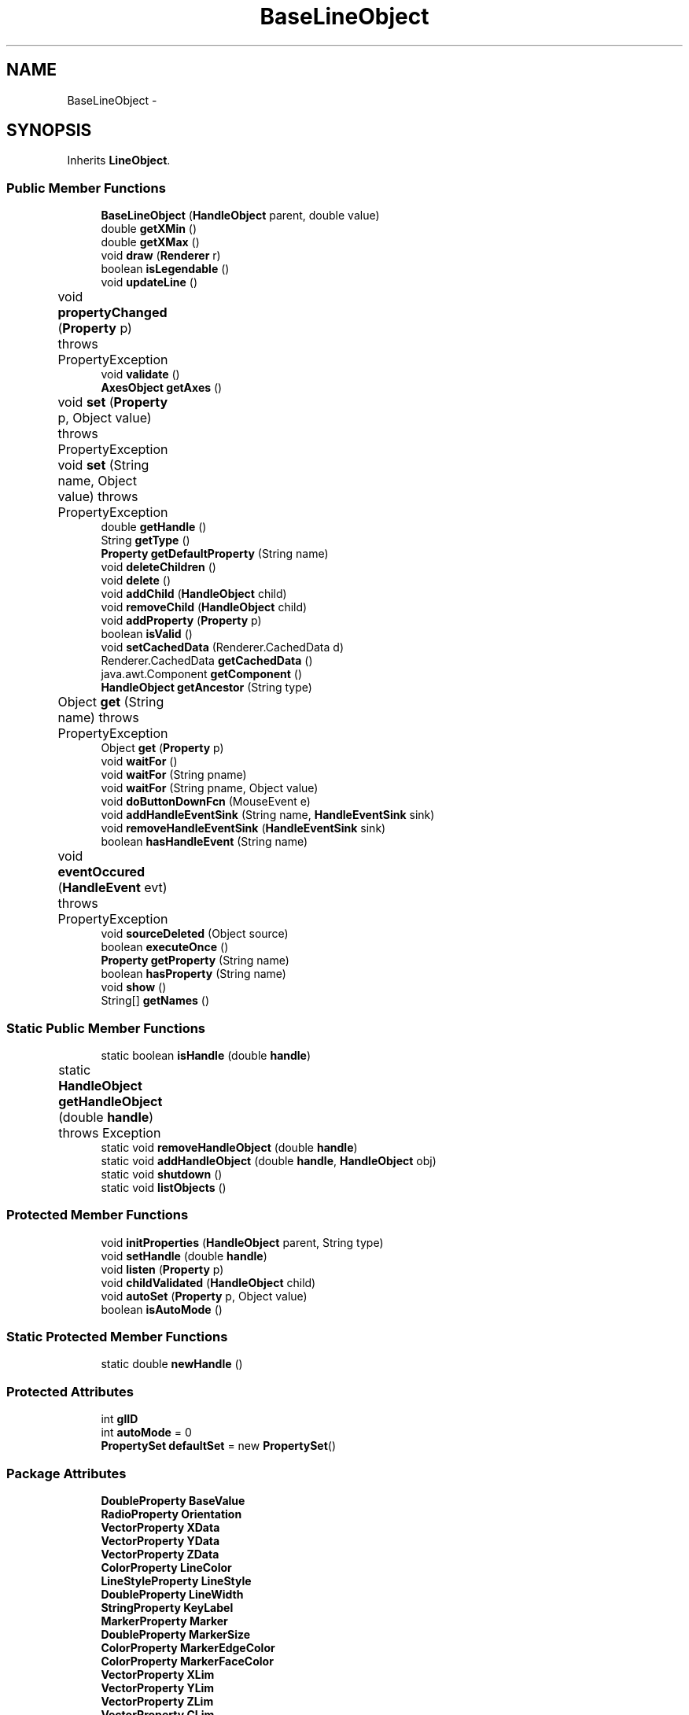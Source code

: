 .TH "BaseLineObject" 3 "Tue Nov 27 2012" "Version 3.2" "Octave" \" -*- nroff -*-
.ad l
.nh
.SH NAME
BaseLineObject \- 
.SH SYNOPSIS
.br
.PP
.PP
Inherits \fBLineObject\fP\&.
.SS "Public Member Functions"

.in +1c
.ti -1c
.RI "\fBBaseLineObject\fP (\fBHandleObject\fP parent, double value)"
.br
.ti -1c
.RI "double \fBgetXMin\fP ()"
.br
.ti -1c
.RI "double \fBgetXMax\fP ()"
.br
.ti -1c
.RI "void \fBdraw\fP (\fBRenderer\fP r)"
.br
.ti -1c
.RI "boolean \fBisLegendable\fP ()"
.br
.ti -1c
.RI "void \fBupdateLine\fP ()"
.br
.ti -1c
.RI "void \fBpropertyChanged\fP (\fBProperty\fP p)  throws PropertyException 	"
.br
.ti -1c
.RI "void \fBvalidate\fP ()"
.br
.ti -1c
.RI "\fBAxesObject\fP \fBgetAxes\fP ()"
.br
.ti -1c
.RI "void \fBset\fP (\fBProperty\fP p, Object value)  throws PropertyException 	"
.br
.ti -1c
.RI "void \fBset\fP (String name, Object value)  throws PropertyException 	"
.br
.ti -1c
.RI "double \fBgetHandle\fP ()"
.br
.ti -1c
.RI "String \fBgetType\fP ()"
.br
.ti -1c
.RI "\fBProperty\fP \fBgetDefaultProperty\fP (String name)"
.br
.ti -1c
.RI "void \fBdeleteChildren\fP ()"
.br
.ti -1c
.RI "void \fBdelete\fP ()"
.br
.ti -1c
.RI "void \fBaddChild\fP (\fBHandleObject\fP child)"
.br
.ti -1c
.RI "void \fBremoveChild\fP (\fBHandleObject\fP child)"
.br
.ti -1c
.RI "void \fBaddProperty\fP (\fBProperty\fP p)"
.br
.ti -1c
.RI "boolean \fBisValid\fP ()"
.br
.ti -1c
.RI "void \fBsetCachedData\fP (Renderer\&.CachedData d)"
.br
.ti -1c
.RI "Renderer\&.CachedData \fBgetCachedData\fP ()"
.br
.ti -1c
.RI "java\&.awt\&.Component \fBgetComponent\fP ()"
.br
.ti -1c
.RI "\fBHandleObject\fP \fBgetAncestor\fP (String type)"
.br
.ti -1c
.RI "Object \fBget\fP (String name)  throws PropertyException 	"
.br
.ti -1c
.RI "Object \fBget\fP (\fBProperty\fP p)"
.br
.ti -1c
.RI "void \fBwaitFor\fP ()"
.br
.ti -1c
.RI "void \fBwaitFor\fP (String pname)"
.br
.ti -1c
.RI "void \fBwaitFor\fP (String pname, Object value)"
.br
.ti -1c
.RI "void \fBdoButtonDownFcn\fP (MouseEvent e)"
.br
.ti -1c
.RI "void \fBaddHandleEventSink\fP (String name, \fBHandleEventSink\fP sink)"
.br
.ti -1c
.RI "void \fBremoveHandleEventSink\fP (\fBHandleEventSink\fP sink)"
.br
.ti -1c
.RI "boolean \fBhasHandleEvent\fP (String name)"
.br
.ti -1c
.RI "void \fBeventOccured\fP (\fBHandleEvent\fP evt)  throws PropertyException 	"
.br
.ti -1c
.RI "void \fBsourceDeleted\fP (Object source)"
.br
.ti -1c
.RI "boolean \fBexecuteOnce\fP ()"
.br
.ti -1c
.RI "\fBProperty\fP \fBgetProperty\fP (String name)"
.br
.ti -1c
.RI "boolean \fBhasProperty\fP (String name)"
.br
.ti -1c
.RI "void \fBshow\fP ()"
.br
.ti -1c
.RI "String[] \fBgetNames\fP ()"
.br
.in -1c
.SS "Static Public Member Functions"

.in +1c
.ti -1c
.RI "static boolean \fBisHandle\fP (double \fBhandle\fP)"
.br
.ti -1c
.RI "static \fBHandleObject\fP \fBgetHandleObject\fP (double \fBhandle\fP)  throws Exception 	"
.br
.ti -1c
.RI "static void \fBremoveHandleObject\fP (double \fBhandle\fP)"
.br
.ti -1c
.RI "static void \fBaddHandleObject\fP (double \fBhandle\fP, \fBHandleObject\fP obj)"
.br
.ti -1c
.RI "static void \fBshutdown\fP ()"
.br
.ti -1c
.RI "static void \fBlistObjects\fP ()"
.br
.in -1c
.SS "Protected Member Functions"

.in +1c
.ti -1c
.RI "void \fBinitProperties\fP (\fBHandleObject\fP parent, String type)"
.br
.ti -1c
.RI "void \fBsetHandle\fP (double \fBhandle\fP)"
.br
.ti -1c
.RI "void \fBlisten\fP (\fBProperty\fP p)"
.br
.ti -1c
.RI "void \fBchildValidated\fP (\fBHandleObject\fP child)"
.br
.ti -1c
.RI "void \fBautoSet\fP (\fBProperty\fP p, Object value)"
.br
.ti -1c
.RI "boolean \fBisAutoMode\fP ()"
.br
.in -1c
.SS "Static Protected Member Functions"

.in +1c
.ti -1c
.RI "static double \fBnewHandle\fP ()"
.br
.in -1c
.SS "Protected Attributes"

.in +1c
.ti -1c
.RI "int \fBglID\fP"
.br
.ti -1c
.RI "int \fBautoMode\fP = 0"
.br
.ti -1c
.RI "\fBPropertySet\fP \fBdefaultSet\fP = new \fBPropertySet\fP()"
.br
.in -1c
.SS "Package Attributes"

.in +1c
.ti -1c
.RI "\fBDoubleProperty\fP \fBBaseValue\fP"
.br
.ti -1c
.RI "\fBRadioProperty\fP \fBOrientation\fP"
.br
.ti -1c
.RI "\fBVectorProperty\fP \fBXData\fP"
.br
.ti -1c
.RI "\fBVectorProperty\fP \fBYData\fP"
.br
.ti -1c
.RI "\fBVectorProperty\fP \fBZData\fP"
.br
.ti -1c
.RI "\fBColorProperty\fP \fBLineColor\fP"
.br
.ti -1c
.RI "\fBLineStyleProperty\fP \fBLineStyle\fP"
.br
.ti -1c
.RI "\fBDoubleProperty\fP \fBLineWidth\fP"
.br
.ti -1c
.RI "\fBStringProperty\fP \fBKeyLabel\fP"
.br
.ti -1c
.RI "\fBMarkerProperty\fP \fBMarker\fP"
.br
.ti -1c
.RI "\fBDoubleProperty\fP \fBMarkerSize\fP"
.br
.ti -1c
.RI "\fBColorProperty\fP \fBMarkerEdgeColor\fP"
.br
.ti -1c
.RI "\fBColorProperty\fP \fBMarkerFaceColor\fP"
.br
.ti -1c
.RI "\fBVectorProperty\fP \fBXLim\fP"
.br
.ti -1c
.RI "\fBVectorProperty\fP \fBYLim\fP"
.br
.ti -1c
.RI "\fBVectorProperty\fP \fBZLim\fP"
.br
.ti -1c
.RI "\fBVectorProperty\fP \fBCLim\fP"
.br
.ti -1c
.RI "\fBVectorProperty\fP \fBALim\fP"
.br
.ti -1c
.RI "\fBBooleanProperty\fP \fBXLimInclude\fP"
.br
.ti -1c
.RI "\fBBooleanProperty\fP \fBYLimInclude\fP"
.br
.ti -1c
.RI "\fBBooleanProperty\fP \fBZLimInclude\fP"
.br
.ti -1c
.RI "\fBBooleanProperty\fP \fBCLimInclude\fP"
.br
.ti -1c
.RI "\fBBooleanProperty\fP \fBALimInclude\fP"
.br
.ti -1c
.RI "\fBBooleanProperty\fP \fBLegendInclude\fP"
.br
.ti -1c
.RI "\fBBooleanProperty\fP \fBBeingDeleted\fP"
.br
.ti -1c
.RI "\fBCallbackProperty\fP \fBButtonDownFcn\fP"
.br
.ti -1c
.RI "\fBHandleObjectListProperty\fP \fBChildren\fP"
.br
.ti -1c
.RI "\fBBooleanProperty\fP \fBClipping\fP"
.br
.ti -1c
.RI "\fBCallbackProperty\fP \fBCreateFcn\fP"
.br
.ti -1c
.RI "\fBCallbackProperty\fP \fBDeleteFcn\fP"
.br
.ti -1c
.RI "\fBRadioProperty\fP \fBHandleVisibility\fP"
.br
.ti -1c
.RI "\fBHandleObjectListProperty\fP \fBParent\fP"
.br
.ti -1c
.RI "\fBStringProperty\fP \fBTag\fP"
.br
.ti -1c
.RI "\fBStringProperty\fP \fBType\fP"
.br
.ti -1c
.RI "\fBObjectProperty\fP \fBUserData\fP"
.br
.ti -1c
.RI "\fBBooleanProperty\fP \fBVisible\fP"
.br
.in -1c
.SH "Constructor & Destructor Documentation"
.PP 
.SS "\fBBaseLineObject\fP (\fBHandleObject\fPparent, doublevalue)\fC [inline]\fP"
.PP
References BaseLineObject\&.BaseValue, GraphicObject\&.getAxes(), HandleObject\&.listen(), BaseLineObject\&.Orientation, Property\&.reset(), Property\&.setVisible(), GraphicObject\&.XLim, GraphicObject\&.XLimInclude, LineObject\&.YData, and GraphicObject\&.YLim\&.
.PP
.nf
        {
                super(parent);

                BaseValue = new DoubleProperty(this, 'BaseValue', value);
                Orientation = new RadioProperty(this, 'Orientation', new String[] {'X', 'Y'}, 'X');
                XLimInclude\&.reset(new Boolean(false));
                YData\&.reset(new double[] {value, value});

                Orientation\&.setVisible(false);

                listen(BaseValue);
                listen(Orientation);
                listen(getAxes()\&.XLim);
                listen(getAxes()\&.YLim);
        }
.fi
.SH "Member Function Documentation"
.PP 
.SS "void \fBaddChild\fP (\fBHandleObject\fPchild)\fC [inline, inherited]\fP"
.PP
References HandleObjectListProperty\&.addElement(), and HandleObject\&.Children\&.
.PP
Referenced by HandleObject\&.initProperties()\&.
.PP
.nf
        {
                synchronized (Children)
                {
                        Children\&.addElement(child);
                }
        }
.fi
.SS "void \fBaddHandleEventSink\fP (Stringname, \fBHandleEventSink\fPsink)\fC [inline, inherited]\fP"
.PP
Implements \fBHandleEventSource\fP\&.
.PP
References HandleEventSourceHelper\&.addHandleEventSink(), and HandleObject\&.eventSource\&.
.PP
Referenced by HandleObject\&.waitFor()\&.
.PP
.nf
        {
                eventSource\&.addHandleEventSink(name, sink);
        }
.fi
.SS "static void \fBaddHandleObject\fP (doublehandle, \fBHandleObject\fPobj)\fC [inline, static, inherited]\fP"
.PP
References HandleObject\&.handleMap\&.
.PP
Referenced by HandleObject\&.HandleObject(), and HandleObject\&.setHandle()\&.
.PP
.nf
        {
                handleMap\&.put(new Double(handle), new WeakReference(obj));
        }
.fi
.SS "void \fBaddProperty\fP (\fBProperty\fPp)\fC [inline, inherited]\fP"
.PP
Reimplemented from \fBPropertySet\fP\&.
.PP
References HandleObject\&.isValid(), and Property\&.unLock()\&.
.PP
.nf
        {
                super\&.addProperty(p);
                if (isValid())
                        p\&.unLock();
        }
.fi
.SS "void \fBautoSet\fP (\fBProperty\fPp, Objectvalue)\fC [inline, protected, inherited]\fP"
.PP
References HandleObject\&.autoMode, and Property\&.set()\&.
.PP
Referenced by AxesObject\&.autoAspectRatio(), AxesObject\&.autoAxis(), AxesObject\&.autoScaleC(), AxesObject\&.computeAutoTickLabels(), FigureObject\&.propertyChanged(), AxesObject\&.propertyChanged(), AxesObject\&.setInternalPosition(), PatchObject\&.updateCData(), PatchObject\&.updateFVCData(), PatchObject\&.updateFVData(), AxesObject\&.updateOuterPosition(), FigureObject\&.updatePosition(), AxesObject\&.updatePosition(), AxesObject\&.updateXFormMatrices(), and PatchObject\&.updateXYZData()\&.
.PP
.nf
        {
                autoMode++;
                p\&.set(value, true);
                autoMode--;
        }
.fi
.SS "void \fBchildValidated\fP (\fBHandleObject\fPchild)\fC [inline, protected, inherited]\fP"
.PP
Reimplemented in \fBAxesObject\fP, and \fBGroupObject\fP\&.
.PP
Referenced by HandleObject\&.validate()\&.
.PP
.nf
        {
        }
.fi
.SS "void \fBdelete\fP ()\fC [inline, inherited]\fP"
.PP
Reimplemented from \fBPropertySet\fP\&.
.PP
Reimplemented in \fBFigureObject\fP, \fBUIPanelObject\fP, \fBUIControlObject\fP, \fBBarseriesObject\fP, and \fBColorbarObject\fP\&.
.PP
References HandleObject\&.BeingDeleted, HandleObject\&.cachedData, HandleEventSourceHelper\&.delete(), HandleObject\&.deleteChildren(), HandleObject\&.DeleteFcn, HandleObjectListProperty\&.elementAt(), HandleObject\&.eventSource, HandleObject\&.eventSourceSet, CallbackProperty\&.execute(), HandleEventSourceHelper\&.fireEvent(), HandleObject\&.getHandle(), HandleObject\&.Parent, HandleObject\&.removeChild(), HandleObject\&.removeHandleEventSink(), HandleObject\&.removeHandleObject(), and Property\&.reset()\&.
.PP
Referenced by HandleObject\&.deleteChildren(), AxesObject\&.deleteChildren(), ColorbarObject\&.doClear(), LegendObject\&.doClear(), and AxesObject\&.makeLegend()\&.
.PP
.nf
        {
                BeingDeleted\&.reset('on');
                try { eventSource\&.fireEvent('ObjectDeleted'); }
                catch (PropertyException ex) {}
                DeleteFcn\&.execute(new Object[] {
                        new Double(getHandle()),
                        null});
                removeHandleObject(getHandle());

                super\&.delete();

                Iterator it = eventSourceSet\&.iterator();
                while (it\&.hasNext())
                        ((HandleEventSource)it\&.next())\&.removeHandleEventSink(this);
                eventSource\&.delete();

                deleteChildren();
                if (cachedData != null)
                        cachedData\&.dispose();
                Parent\&.elementAt(0)\&.removeChild(this);
        }
.fi
.SS "void \fBdeleteChildren\fP ()\fC [inline, inherited]\fP"
.PP
Reimplemented in \fBAxesObject\fP\&.
.PP
References HandleObject\&.Children, HandleObject\&.delete(), HandleObjectListProperty\&.elementAt(), HandleObjectListProperty\&.size(), StringProperty\&.toString(), and HandleObject\&.Type\&.
.PP
Referenced by HandleObject\&.delete()\&.
.PP
.nf
        {
                synchronized (Children)
                {
                        while (Children\&.size() > 0)
                        {
                                int len = Children\&.size();
                                HandleObject obj = Children\&.elementAt(0);

                                obj\&.delete();
                                if (Children\&.size() == len)
                                {
                                        System\&.out\&.println('ERROR: wrong parentship in graphic object of class `' + Type\&.toString() + '' with child of class `' + 
                                                        obj\&.Type\&.toString() + ''');
                                        break;
                                }
                        }
                }
        }
.fi
.SS "void \fBdoButtonDownFcn\fP (MouseEvente)\fC [inline, inherited]\fP"
.PP
References HandleObject\&.ButtonDownFcn, CallbackProperty\&.execute(), HandleObject\&.getAncestor(), HandleObject\&.getHandle(), and CallbackProperty\&.unwind()\&.
.PP
Referenced by UIControlAdapter\&.mousePressed(), and AxesContainer\&.mousePressed()\&.
.PP
.nf
        {
                String selType = 'normal';

                switch (e\&.getButton())
                {
                        case MouseEvent\&.BUTTON2:
                                selType = 'extend';
                                break;
                        case MouseEvent\&.BUTTON3:
                                selType = 'alt';
                                break;
                }

                switch (e\&.getModifiers() & (MouseEvent\&.SHIFT_MASK|MouseEvent\&.CTRL_MASK))
                {
                        case MouseEvent\&.CTRL_MASK:
                                selType = 'alt';
                                break;
                        case MouseEvent\&.SHIFT_MASK:
                                selType = 'extend';
                                break;
                        case 0:
                                if (e\&.getClickCount() == 2)
                                        selType = 'open';
                                break;
                }

                ButtonDownFcn\&.unwind(((FigureObject)getAncestor('figure'))\&.SelectionType, selType);
                ButtonDownFcn\&.execute(new Object[] {
                        new Double(getHandle()),
                        null});
        }
.fi
.SS "void \fBdraw\fP (\fBRenderer\fPr)\fC [inline, virtual]\fP"
.PP
Reimplemented from \fBLineObject\fP\&.
.PP
.nf
        {
                super\&.draw(r);
        }
.fi
.SS "void \fBeventOccured\fP (\fBHandleEvent\fPevt)  throws \fBPropertyException\fP 	\fC [inline, inherited]\fP"
.PP
Implements \fBHandleEventSink\fP\&.
.PP
References HandleObject\&.propertyChanged()\&.
.PP
Referenced by HandleObject\&.waitFor()\&.
.PP
.nf
        {
                if (evt\&.getName()\&.equals('PropertyChanged'))
                        propertyChanged(evt\&.getProperty());
        }
.fi
.SS "boolean \fBexecuteOnce\fP ()\fC [inline, inherited]\fP"
.PP
Implements \fBHandleEventSink\fP\&.
.PP
Referenced by HandleObject\&.waitFor()\&.
.PP
.nf
        {
                return false;
        }
.fi
.SS "Object \fBget\fP (\fBProperty\fPp)\fC [inline, inherited]\fP"
.PP
Reimplemented in \fBFigureObject\fP, and \fBUIControlObject\fP\&.
.PP
.nf
        {
                return p\&.get();
        }
.fi
.SS "Object \fBget\fP (Stringname)  throws \fBPropertyException\fP 	\fC [inline, inherited]\fP"
.PP
Reimplemented from \fBPropertySet\fP\&.
.PP
References Property\&.get(), and HandleObject\&.getDefaultProperty()\&.
.PP
Referenced by AxesObject\&.autoScaleC(), and LegendObject\&.makeItemFromLine()\&.
.PP
.nf
        {
                if (name\&.toLowerCase()\&.startsWith('default'))
                {
                        Property p = getDefaultProperty(name);
                        if (p != null)
                                return p\&.get();
                        throw new PropertyException('invalid default property - ' + name\&.toLowerCase());
                }
                else
                        return super\&.get(name);
        }
.fi
.SS "\fBHandleObject\fP \fBgetAncestor\fP (Stringtype)\fC [inline, inherited]\fP"
.PP
References HandleObjectListProperty\&.elementAt(), HandleObject\&.Parent, HandleObjectListProperty\&.size(), StringProperty\&.toString(), and HandleObject\&.Type\&.
.PP
Referenced by AxesContainer\&.createCanvas(), HandleObject\&.doButtonDownFcn(), AxesContainer\&.getDefaultMouseOp(), AxesObject\&.getFigure(), and GraphicObject\&.set()\&.
.PP
.nf
        {
                HandleObject curr = this;

                while (true)
                {
                        if (curr\&.Type\&.toString()\&.equalsIgnoreCase(type))
                                return curr;
                        else if (curr\&.Parent\&.size() <= 0)
                                return null;
                        else
                                curr = curr\&.Parent\&.elementAt(0);
                }
        }
.fi
.SS "\fBAxesObject\fP \fBgetAxes\fP ()\fC [inline, inherited]\fP"
.PP
References HandleObjectListProperty\&.elementAt(), and HandleObject\&.Parent\&.
.PP
Referenced by BarseriesObject\&.BarseriesObject(), BaseLineObject\&.BaseLineObject(), J2DRenderer\&.draw(), GLRenderer\&.draw(), TextObject\&.drawAsImage(), SurfaceObject\&.getAlphaData(), PatchObject\&.getAlphaData(), SurfaceObject\&.getCData(), PatchObject\&.getCData(), TextObject\&.getExtent(), ImageObject\&.ImageObject(), BaseLineObject\&.propertyChanged(), TextObject\&.propertyChanged(), SurfaceObject\&.SurfaceObject(), TextObject\&.toPostScript(), TextObject\&.updateData(), BaseLineObject\&.updateLine(), and TextObject\&.updateMinMax()\&.
.PP
.nf
        {
                HandleObject obj = Parent\&.elementAt(0);
                if (obj instanceof AxesObject)
                        return (AxesObject)obj;
                else
                        return ((GraphicObject)obj)\&.getAxes();
        }
.fi
.SS "Renderer\&.CachedData \fBgetCachedData\fP ()\fC [inline, inherited]\fP"
.PP
References HandleObject\&.cachedData\&.
.PP
Referenced by GLRenderer\&.draw()\&.
.PP
.nf
        {
                return cachedData;
        }
.fi
.SS "java\&.awt\&.Component \fBgetComponent\fP ()\fC [inline, inherited]\fP"
.PP
Reimplemented in \fBFigureObject\fP, \fBUIPanelObject\fP, and \fBUIControlObject\fP\&.
.PP
Referenced by UIControlObject\&.getParentComponent(), and UIPanelObject\&.getParentComponent()\&.
.PP
.nf
        {
                System\&.out\&.println('Warning: no component associated with ' + getClass());
                return null;
        }
.fi
.SS "\fBProperty\fP \fBgetDefaultProperty\fP (Stringname)\fC [inline, inherited]\fP"
.PP
References HandleObject\&.defaultSet, HandleObjectListProperty\&.elementAt(), Factory\&.getDefaultProperty(), HandleObject\&.getDefaultProperty(), PropertySet\&.getProperty(), HandleObject\&.Parent, and HandleObjectListProperty\&.size()\&.
.PP
Referenced by HandleObject\&.get(), HandleObject\&.getDefaultProperty(), Property\&.initDefault(), and HandleObject\&.set()\&.
.PP
.nf
        {
                Property p = defaultSet\&.getProperty(name);
                if (p != null)
                        return p;
                else if (Parent\&.size() > 0)
                        return Parent\&.elementAt(0)\&.getDefaultProperty(name);
                else
                        return Factory\&.getDefaultProperty(name);
        }
.fi
.SS "double \fBgetHandle\fP ()\fC [inline, inherited]\fP"
.PP
References HandleObject\&.handle\&.
.PP
Referenced by UIPanelObject\&.componentResized(), FigureObject\&.componentResized(), UIControlObject\&.controlActivated(), HandleObject\&.delete(), HandleObject\&.doButtonDownFcn(), OctaveSink\&.doInvoke(), RootObject\&.findFigure(), HandleObjectListProperty\&.getHandleArray(), HandleObject\&.HandleObject(), AxesObject\&.reset(), HandleObject\&.setHandle(), HandleObjectListProperty\&.toString(), FigureObject\&.updateHandle(), FigureObject\&.updateTitle(), HandleObject\&.validate(), and FigureObject\&.windowClosing()\&.
.PP
.nf
        {
                return handle;
        }
.fi
.SS "static \fBHandleObject\fP \fBgetHandleObject\fP (doublehandle)  throws \fBException\fP 	\fC [inline, static, inherited]\fP"
.PP
References RootObject\&.getInstance(), HandleObject\&.handle, and HandleObject\&.handleMap\&.
.PP
Referenced by TextProperty\&.convertValue(), HandleObjectListProperty\&.convertValue(), and RootObject\&.createNewFigure()\&.
.PP
.nf
        {
                WeakReference ref = (WeakReference)handleMap\&.get(new Double(handle));
                if (ref != null && ref\&.get() != null)
                {
                        return (HandleObject)ref\&.get();
                }
                if (handle == 0)
                        return RootObject\&.getInstance();
                throw new Exception('invalid handle - ' + handle);
        }
.fi
.SS "String [] \fBgetNames\fP ()\fC [inline, inherited]\fP"
.PP
References Property\&.getName(), and Property\&.isVisible()\&.
.PP
.nf
        {
                List names = new ArrayList();
                Iterator it = values()\&.iterator();
                while (it\&.hasNext())
                {
                        Property p = (Property)it\&.next();
                        if (p\&.isVisible())
                                names\&.add(p\&.getName());
                }
                return (String[])names\&.toArray(new String[names\&.size()]);
        }
.fi
.SS "\fBProperty\fP \fBgetProperty\fP (Stringname)\fC [inline, inherited]\fP"
.PP
Referenced by AxesObject\&.childValidated(), AxesObject\&.draw(), PropertySet\&.get(), AxesObject\&.getChildrenLimits(), HandleObject\&.getDefaultProperty(), OctaveSink\&.OctaveSink(), PropertySet\&.set(), and HandleObject\&.waitFor()\&.
.PP
.nf
        {
                return (Property)get((Object)name\&.toLowerCase());
        }
.fi
.SS "String \fBgetType\fP ()\fC [inline, inherited]\fP"
.PP
References StringProperty\&.toString(), and HandleObject\&.Type\&.
.PP
Referenced by Property\&.initDefault()\&.
.PP
.nf
        {
                return (Type != null ? Type\&.toString() : '');
        }
.fi
.SS "double \fBgetXMax\fP ()\fC [inline]\fP"
.PP
.nf
        {
                return Double\&.NEGATIVE_INFINITY;
        }
.fi
.SS "double \fBgetXMin\fP ()\fC [inline]\fP"
.PP
.nf
        {
                return Double\&.POSITIVE_INFINITY;
        }
.fi
.SS "boolean \fBhasHandleEvent\fP (Stringname)\fC [inline, inherited]\fP"
.PP
Implements \fBHandleEventSource\fP\&.
.PP
References HandleObject\&.eventSource, and HandleEventSourceHelper\&.hasHandleEvent()\&.
.PP
Referenced by OctaveSink\&.OctaveSink()\&.
.PP
.nf
        {
                return eventSource\&.hasHandleEvent(name);
        }
.fi
.SS "boolean \fBhasProperty\fP (Stringname)\fC [inline, inherited]\fP"
.PP
Referenced by AxesObject\&.draw()\&.
.PP
.nf
        {
                return containsKey(name\&.toLowerCase());
        }
.fi
.SS "void \fBinitProperties\fP (\fBHandleObject\fPparent, Stringtype)\fC [inline, protected, inherited]\fP"
.PP
References HandleObject\&.addChild(), HandleObjectListProperty\&.addElement(), HandleObject\&.BeingDeleted, HandleObject\&.ButtonDownFcn, HandleObject\&.Children, HandleObject\&.Clipping, HandleObject\&.CreateFcn, HandleObject\&.DeleteFcn, HandleObject\&.HandleVisibility, HandleObject\&.Parent, HandleObject\&.Tag, HandleObject\&.Type, HandleObject\&.UserData, and HandleObject\&.Visible\&.
.PP
Referenced by HandleObject\&.HandleObject()\&.
.PP
.nf
        {
                // These properties must be created first, in order to
                // get correct behavior when looking for default values
                // of properties
                Type = new StringProperty(this, 'Type', type);
                Parent = new HandleObjectListProperty(this, 'Parent', -1);
                if (parent != null)
                        Parent\&.addElement(parent);

                // Create other properties
                BeingDeleted = new BooleanProperty(this, 'BeingDeleted', false);
                ButtonDownFcn = new CallbackProperty(this, 'ButtonDownFcn', (String)null);
                Children = new HandleObjectListProperty(this, 'Children', -1);
                Clipping = new BooleanProperty(this, 'Clipping', true);
                CreateFcn = new CallbackProperty(this, 'CreateFcn', (String)null);
                DeleteFcn = new CallbackProperty(this, 'DeleteFcn', (String)null);
                HandleVisibility = new RadioProperty(this, 'HandleVisibility', new String[] {'on', 'callback', 'off'}, 'on');
                Tag = new StringProperty(this, 'Tag', '');
                UserData = new ObjectProperty(this, 'UserData', null);
                Visible = new BooleanProperty(this, 'Visible', true);

                // TODO: move this to validate() ??
                if (parent != null)
                        parent\&.addChild(this);
        }
.fi
.SS "boolean \fBisAutoMode\fP ()\fC [inline, protected, inherited]\fP"
.PP
References HandleObject\&.autoMode\&.
.PP
Referenced by ColorbarObject\&.propertyChanged(), FigureObject\&.propertyChanged(), LegendObject\&.propertyChanged(), and PatchObject\&.propertyChanged()\&.
.PP
.nf
        {
                return (autoMode > 0);
        }
.fi
.SS "static boolean \fBisHandle\fP (doublehandle)\fC [inline, static, inherited]\fP"
.PP
References HandleObject\&.handleMap\&.
.PP
Referenced by TextProperty\&.convertValue(), RootObject\&.createNewFigure(), and RootObject\&.getUnusedFigureNumber()\&.
.PP
.nf
        {
                WeakReference ref = (WeakReference)handleMap\&.get(new Double(handle));
                if (ref != null && ref\&.get() != null)
                        return true;
                return false;
        }
.fi
.SS "boolean \fBisLegendable\fP ()\fC [inline]\fP"
.PP
Reimplemented from \fBGraphicObject\fP\&.
.PP
.nf
        {
                return false;
        }
.fi
.SS "boolean \fBisValid\fP ()\fC [inline, inherited]\fP"
.PP
References HandleObject\&.valid\&.
.PP
Referenced by HandleObject\&.addProperty(), AxesObject\&.childValidated(), UIControlObject\&.controlActivated(), AxesContainer\&.display(), AxesContainer\&.getObjectForPoint(), and AxesContainer\&.reshape()\&.
.PP
.nf
        {
                return valid;
        }
.fi
.SS "void \fBlisten\fP (\fBProperty\fPp)\fC [inline, protected, inherited]\fP"
.PP
References Property\&.addHandleEventSink(), HandleObject\&.eventSourceSet, and Property\&.getParent()\&.
.PP
Referenced by AxesObject\&.AxesObject(), BarseriesObject\&.BarseriesObject(), BaseLineObject\&.BaseLineObject(), GroupObject\&.childValidated(), AxesObject\&.childValidated(), ColorbarObject\&.ColorbarObject(), FigureObject\&.FigureObject(), ImageObject\&.ImageObject(), LegendObject\&.LegendObject(), LineObject\&.LineObject(), PatchObject\&.PatchObject(), RootObject\&.RootObject(), SurfaceObject\&.SurfaceObject(), TextObject\&.TextObject(), UIControlObject\&.UIControlObject(), and UIPanelObject\&.UIPanelObject()\&.
.PP
.nf
        {
                p\&.addHandleEventSink('PropertyChanged', this);
                if (p\&.getParent() != this)
                        eventSourceSet\&.add(p);
        }
.fi
.SS "static void \fBlistObjects\fP ()\fC [inline, static, inherited]\fP"
.PP
References HandleObject\&.handleMap, and HandleObject\&.HandleObject()\&.
.PP
.nf
        {
                Iterator it = handleMap\&.entrySet()\&.iterator();
                while (it\&.hasNext())
                {
                        Map\&.Entry entry = (Map\&.Entry)it\&.next();
                        HandleObject hObj = (HandleObject)((WeakReference)entry\&.getValue())\&.get();
                        System\&.out\&.println(entry\&.getKey() + ' = ' + hObj\&.getClass());
                }
        }
.fi
.SS "static double \fBnewHandle\fP ()\fC [inline, static, protected, inherited]\fP"
.PP
References HandleObject\&.handleSeed\&.
.PP
Referenced by HandleObject\&.HandleObject(), UIPanelObject\&.UIPanelObject(), and FigureObject\&.updateHandle()\&.
.PP
.nf
        {
                double h = handleSeed;
                handleSeed = Math\&.ceil(handleSeed) - 1 - Math\&.random();
                return h;
        }
.fi
.SS "void \fBpropertyChanged\fP (\fBProperty\fPp)  throws \fBPropertyException\fP 	\fC [inline]\fP"
.PP
Reimplemented from \fBLineObject\fP\&.
.PP
References BaseLineObject\&.BaseValue, GraphicObject\&.getAxes(), RadioProperty\&.is(), BaseLineObject\&.Orientation, BooleanProperty\&.set(), BaseLineObject\&.updateLine(), GraphicObject\&.XLimInclude, and GraphicObject\&.YLimInclude\&.
.PP
.nf
        {
                super\&.propertyChanged(p);

                if (p == BaseValue)
                        updateLine();
                else if (p == Orientation)
                {
                        boolean isX = Orientation\&.is('X');
                        XLimInclude\&.set(new Boolean(!isX));
                        YLimInclude\&.set(new Boolean(isX));
                        updateLine();
                }

                if (p\&.getParent() == getAxes())
                {
                        String name = p\&.getName();
                        if ((name\&.equals('XLim') && Orientation\&.is('X')) ||
                                (name\&.equals('YLim') && Orientation\&.is('Y')))
                                updateLine();
                }
        }
.fi
.SS "void \fBremoveChild\fP (\fBHandleObject\fPchild)\fC [inline, inherited]\fP"
.PP
Reimplemented in \fBAxesObject\fP, \fBFigureObject\fP, \fBGroupObject\fP, and \fBRootObject\fP\&.
.PP
References HandleObject\&.Children, and HandleObjectListProperty\&.removeElement()\&.
.PP
Referenced by HandleObject\&.delete()\&.
.PP
.nf
        {
                synchronized (Children)
                {
                        Children\&.removeElement(child);
                }
        }
.fi
.SS "void \fBremoveHandleEventSink\fP (\fBHandleEventSink\fPsink)\fC [inline, inherited]\fP"
.PP
Implements \fBHandleEventSource\fP\&.
.PP
References HandleObject\&.eventSource, and HandleEventSourceHelper\&.removeHandleEventSink()\&.
.PP
Referenced by HandleObject\&.delete()\&.
.PP
.nf
        {
                eventSource\&.removeHandleEventSink(sink);
        }
.fi
.SS "static void \fBremoveHandleObject\fP (doublehandle)\fC [inline, static, inherited]\fP"
.PP
References HandleObject\&.handleMap\&.
.PP
Referenced by HandleObject\&.delete(), and HandleObject\&.setHandle()\&.
.PP
.nf
        {
                handleMap\&.remove(new Double(handle));
        }
.fi
.SS "void \fBset\fP (\fBProperty\fPp, Objectvalue)  throws \fBPropertyException\fP 	\fC [inline, inherited]\fP"
.PP
Reimplemented from \fBPropertySet\fP\&.
.PP
References FigureObject\&.__Dirty__, HandleObject\&.getAncestor(), and Property\&.reset()\&.
.PP
Referenced by LegendObject\&.propertyChanged()\&.
.PP
.nf
        {
                super\&.set(p, value);

                FigureObject fig = (FigureObject)getAncestor('figure');
                fig\&.__Dirty__\&.reset('on');
        }
.fi
.SS "void \fBset\fP (Stringname, Objectvalue)  throws \fBPropertyException\fP 	\fC [inline, inherited]\fP"
.PP
Reimplemented from \fBPropertySet\fP\&.
.PP
References PropertySet\&.addProperty(), Property\&.cloneProperty(), HandleObject\&.defaultSet, HandleObject\&.getDefaultProperty(), and Property\&.set()\&.
.PP
.nf
        {
                if (name\&.toLowerCase()\&.startsWith('default'))
                {
                        Property p = getDefaultProperty(name);
                        if (p != null)
                        {
                                Property new_p = p\&.cloneProperty();
                                new_p\&.set(value);
                                defaultSet\&.addProperty(new_p);
                        }
                        else
                                throw new PropertyException('invalid default property - ' + name\&.toLowerCase());
                }
                else
                        super\&.set(name, value);
        }
.fi
.SS "void \fBsetCachedData\fP (Renderer\&.CachedDatad)\fC [inline, inherited]\fP"
.PP
References HandleObject\&.cachedData\&.
.PP
Referenced by GLRenderer\&.draw(), and SurfaceObject\&.propertyChanged()\&.
.PP
.nf
        {
                if (cachedData != null)
                        cachedData\&.dispose();
                cachedData = d;
        }
.fi
.SS "void \fBsetHandle\fP (doublehandle)\fC [inline, protected, inherited]\fP"
.PP
References HandleObject\&.addHandleObject(), HandleObject\&.getHandle(), HandleObject\&.handle, and HandleObject\&.removeHandleObject()\&.
.PP
Referenced by FigureObject\&.updateHandle()\&.
.PP
.nf
        {
                removeHandleObject(getHandle());
                this\&.handle = handle;
                addHandleObject(getHandle(), this);
        }
.fi
.SS "void \fBshow\fP ()\fC [inline, inherited]\fP"
.PP
References Property\&.getName(), and Property\&.isVisible()\&.
.PP
.nf
        {
                Iterator it = values()\&.iterator();
                while (it\&.hasNext())
                {
                        Property p = (Property)it\&.next();
                        if (p\&.isVisible())
                        {
                                get(p); /* force any getter to execute */
                                System\&.out\&.println('  ' + p\&.getName() + ' = ' + p);
                        }
                }
        }
.fi
.SS "static void \fBshutdown\fP ()\fC [inline, static, inherited]\fP"
.PP
References HandleObject\&.handleMap\&.
.PP
.nf
        {
                LinkedList figList = new LinkedList();
                Iterator it = handleMap\&.values()\&.iterator();

                while (it\&.hasNext())
                {
                        WeakReference ref = (WeakReference)it\&.next();
                        if (ref != null && ref\&.get() != null && ref\&.get() instanceof FigureObject)
                                figList\&.add(ref\&.get());
                }

                it = figList\&.iterator();
                while (it\&.hasNext())
                        ((HandleObject)it\&.next())\&.delete();
        }
.fi
.SS "void \fBsourceDeleted\fP (Objectsource)\fC [inline, inherited]\fP"
.PP
Implements \fBHandleEventSink\fP\&.
.PP
References HandleObject\&.eventSourceSet\&.
.PP
Referenced by HandleObject\&.waitFor()\&.
.PP
.nf
        {
                eventSourceSet\&.remove(source);
        }
.fi
.SS "void \fBupdateLine\fP ()\fC [inline]\fP"
.PP
References BaseLineObject\&.BaseValue, DoubleProperty\&.doubleValue(), VectorProperty\&.getArray(), GraphicObject\&.getAxes(), RadioProperty\&.is(), BaseLineObject\&.Orientation, Property\&.set(), LineObject\&.XData, GraphicObject\&.XLim, LineObject\&.YData, and GraphicObject\&.YLim\&.
.PP
Referenced by BaseLineObject\&.propertyChanged()\&.
.PP
.nf
        {
                double b = BaseValue\&.doubleValue();
                if (Orientation\&.is('X'))
                {
                        XData\&.set(getAxes()\&.XLim\&.getArray()\&.clone(), true);
                        YData\&.set(new double[] {b, b}, true);
                }
                else
                {
                        XData\&.set(new double[] {b, b}, true);
                        YData\&.set(getAxes()\&.YLim\&.getArray()\&.clone(), true);
                }
        }
.fi
.SS "void \fBvalidate\fP ()\fC [inline, inherited]\fP"
.PP
Reimplemented from \fBHandleObject\fP\&.
.PP
References VectorProperty\&.isEmpty(), Property\&.reset(), LineObject\&.updateMinMax(), LineObject\&.ZData, and GraphicObject\&.ZLimInclude\&.
.PP
Referenced by AxesObject\&.getBaseLine(), and LegendObject\&.makeItemFromLine()\&.
.PP
.nf
        {
                ZLimInclude\&.reset(ZData\&.isEmpty() ? 'off' : 'on');
                updateMinMax();
                super\&.validate();
        }
.fi
.SS "void \fBwaitFor\fP ()\fC [inline, inherited]\fP"
.PP
Referenced by HandleObject\&.waitFor()\&.
.PP
.nf
        {
                waitFor(null, null, false);
        }
.fi
.SS "void \fBwaitFor\fP (Stringpname)\fC [inline, inherited]\fP"
.PP
References HandleObject\&.waitFor()\&.
.PP
.nf
        {
                waitFor(pname, null, false);
        }
.fi
.SS "void \fBwaitFor\fP (Stringpname, Objectvalue)\fC [inline, inherited]\fP"
.PP
References HandleObject\&.waitFor()\&.
.PP
.nf
        {
                waitFor(pname, value, true);
        }
.fi
.SH "Member Data Documentation"
.PP 
.SS "\fBVectorProperty\fP \fBALim\fP\fC [package, inherited]\fP"
.PP
Referenced by GroupObject\&.childValidated(), GraphicObject\&.GraphicObject(), and GroupObject\&.updateLimits()\&.
.SS "\fBBooleanProperty\fP \fBALimInclude\fP\fC [package, inherited]\fP"
.PP
Referenced by GraphicObject\&.GraphicObject(), PatchObject\&.PatchObject(), and SurfaceObject\&.SurfaceObject()\&.
.SS "int \fBautoMode\fP = 0\fC [protected, inherited]\fP"
.PP
Referenced by HandleObject\&.autoSet(), ColorbarObject\&.doLocate(), LegendObject\&.doLocate(), AxesObject\&.doZoom(), AxesObject\&.draw(), HandleObject\&.isAutoMode(), ColorbarObject\&.propertyChanged(), LegendObject\&.propertyChanged(), AxesObject\&.propertyChanged(), and AxesObject\&.unZoom()\&.
.SS "\fBDoubleProperty\fP \fBBaseValue\fP\fC [package]\fP"
.PP
Referenced by BarseriesObject\&.BarseriesObject(), BaseLineObject\&.BaseLineObject(), BaseLineObject\&.propertyChanged(), BarseriesObject\&.propertyChanged(), and BaseLineObject\&.updateLine()\&.
.SS "\fBBooleanProperty\fP \fBBeingDeleted\fP\fC [package, inherited]\fP"
.PP
Referenced by HandleObject\&.delete(), HandleObject\&.initProperties(), and AxesObject\&.removeChild()\&.
.SS "\fBCallbackProperty\fP \fBButtonDownFcn\fP\fC [package, inherited]\fP"
.PP
Referenced by HandleObject\&.doButtonDownFcn(), and HandleObject\&.initProperties()\&.
.SS "\fBHandleObjectListProperty\fP \fBChildren\fP\fC [package, inherited]\fP"
.PP
Referenced by HandleObject\&.addChild(), AxesObject\&.autoLegend(), AxesObject\&.autoScaleC(), LegendObject\&.buildLegend(), HandleObject\&.deleteChildren(), AxesContainer\&.display(), ColorbarObject\&.doClear(), LegendObject\&.doClear(), GroupObject\&.draw(), AxesObject\&.draw(), RootObject\&.findFigure(), AxesObject\&.getChildrenLimits(), AxesContainer\&.getObjectForPoint(), BarseriesObject\&.getPatch(), HandleObject\&.initProperties(), RootObject\&.removeChild(), HandleObject\&.removeChild(), AxesContainer\&.reshape(), ColorbarObject\&.updateImageFromColormap(), GroupObject\&.updateLimits(), GroupObject\&.validate(), and HandleObject\&.validate()\&.
.SS "\fBVectorProperty\fP \fBCLim\fP\fC [package, inherited]\fP"
.PP
Referenced by AxesObject\&.autoScaleC(), GroupObject\&.childValidated(), AxesObject\&.childValidated(), BarseriesObject\&.doLayout(), GraphicObject\&.GraphicObject(), SurfaceObject\&.updateColorMinMax(), GroupObject\&.updateLimits(), ImageObject\&.updateMinMax(), and PatchObject\&.updateMinMax()\&.
.SS "\fBBooleanProperty\fP \fBCLimInclude\fP\fC [package, inherited]\fP"
.PP
Referenced by AxesObject\&.autoScaleC(), BarseriesObject\&.BarseriesObject(), GraphicObject\&.GraphicObject(), ImageObject\&.ImageObject(), PatchObject\&.PatchObject(), and SurfaceObject\&.SurfaceObject()\&.
.SS "\fBBooleanProperty\fP \fBClipping\fP\fC [package, inherited]\fP"
.PP
Referenced by GLRenderer\&.draw(), AxesObject\&.draw(), HandleObject\&.initProperties(), and TextObject\&.TextObject()\&.
.SS "\fBCallbackProperty\fP \fBCreateFcn\fP\fC [package, inherited]\fP"
.PP
Referenced by HandleObject\&.initProperties(), and HandleObject\&.validate()\&.
.SS "\fBPropertySet\fP \fBdefaultSet\fP = new \fBPropertySet\fP()\fC [protected, inherited]\fP"
.PP
Referenced by HandleObject\&.getDefaultProperty(), and HandleObject\&.set()\&.
.SS "\fBCallbackProperty\fP \fBDeleteFcn\fP\fC [package, inherited]\fP"
.PP
Referenced by HandleObject\&.delete(), and HandleObject\&.initProperties()\&.
.SS "int \fBglID\fP\fC [protected, inherited]\fP"
.PP
Referenced by GraphicObject\&.GraphicObject()\&.
.SS "\fBRadioProperty\fP \fBHandleVisibility\fP\fC [package, inherited]\fP"
.PP
Referenced by HandleObjectListProperty\&.getVisibleObjects(), HandleObject\&.initProperties(), and AxesObject\&.makeTextObject()\&.
.SS "\fBStringProperty\fP \fBKeyLabel\fP\fC [package, inherited]\fP"
.PP
Referenced by LineObject\&.LineObject()\&.
.SS "\fBBooleanProperty\fP \fBLegendInclude\fP\fC [package, inherited]\fP"
.PP
Referenced by GraphicObject\&.GraphicObject(), GraphicObject\&.isLegendable(), and LineObject\&.LineObject()\&.
.SS "\fBColorProperty\fP \fBLineColor\fP\fC [package, inherited]\fP"
.PP
Referenced by J2DRenderer\&.draw(), GLRenderer\&.draw(), AxesObject\&.getBaseLine(), LineObject\&.LineObject(), and LegendObject\&.makeItemFromLine()\&.
.SS "\fBLineStyleProperty\fP \fBLineStyle\fP\fC [package, inherited]\fP"
.PP
Referenced by J2DRenderer\&.draw(), GLRenderer\&.draw(), LineObject\&.LineObject(), and LegendObject\&.makeItemFromLine()\&.
.SS "\fBDoubleProperty\fP \fBLineWidth\fP\fC [package, inherited]\fP"
.PP
Referenced by J2DRenderer\&.draw(), GLRenderer\&.draw(), LineObject\&.LineObject(), and LegendObject\&.makeItemFromLine()\&.
.SS "\fBMarkerProperty\fP \fBMarker\fP\fC [package, inherited]\fP"
.PP
Referenced by J2DRenderer\&.draw(), GLRenderer\&.draw(), LineObject\&.LineObject(), and LegendObject\&.makeItemFromLine()\&.
.SS "\fBColorProperty\fP \fBMarkerEdgeColor\fP\fC [package, inherited]\fP"
.PP
Referenced by GLRenderer\&.draw(), LineObject\&.LineObject(), and LegendObject\&.makeItemFromLine()\&.
.SS "\fBColorProperty\fP \fBMarkerFaceColor\fP\fC [package, inherited]\fP"
.PP
Referenced by GLRenderer\&.draw(), LineObject\&.LineObject(), and LegendObject\&.makeItemFromLine()\&.
.SS "\fBDoubleProperty\fP \fBMarkerSize\fP\fC [package, inherited]\fP"
.PP
Referenced by J2DRenderer\&.draw(), GLRenderer\&.draw(), and LineObject\&.LineObject()\&.
.SS "\fBRadioProperty\fP \fBOrientation\fP\fC [package]\fP"
.PP
Referenced by BarseriesObject\&.BarseriesObject(), BaseLineObject\&.BaseLineObject(), BaseLineObject\&.propertyChanged(), BarseriesObject\&.propertyChanged(), and BaseLineObject\&.updateLine()\&.
.SS "\fBHandleObjectListProperty\fP \fBParent\fP\fC [package, inherited]\fP"
.PP
Referenced by HandleObject\&.delete(), HandleObject\&.getAncestor(), GraphicObject\&.getAxes(), AxesObject\&.getAxesContainer(), AxesObject\&.getCanvas(), HandleObject\&.getDefaultProperty(), UIControlObject\&.getParentComponent(), UIPanelObject\&.getParentComponent(), HandleObject\&.initProperties(), LegendObject\&.LegendObject(), and HandleObject\&.validate()\&.
.SS "\fBStringProperty\fP \fBTag\fP\fC [package, inherited]\fP"
.PP
Referenced by ColorbarObject\&.ColorbarObject(), HandleObject\&.initProperties(), and LegendObject\&.LegendObject()\&.
.SS "\fBStringProperty\fP \fBType\fP\fC [package, inherited]\fP"
.PP
Referenced by HandleObject\&.deleteChildren(), HandleObject\&.getAncestor(), HandleObject\&.getType(), HandleObject\&.initProperties(), and OctaveSink\&.OctaveSink()\&.
.SS "\fBObjectProperty\fP \fBUserData\fP\fC [package, inherited]\fP"
.PP
Referenced by HandleObject\&.initProperties()\&.
.SS "\fBBooleanProperty\fP \fBVisible\fP\fC [package, inherited]\fP"
.PP
Referenced by AxesObject\&.childValidated(), FigureObject\&.createFigure(), AxesObject\&.draw(), FigureObject\&.FigureObject(), AxesObject\&.getChildrenLimits(), HandleObject\&.initProperties(), FigureObject\&.propertyChanged(), and AxesObject\&.reset()\&.
.SS "\fBVectorProperty\fP \fBXData\fP\fC [package, inherited]\fP"
.PP
Referenced by LegendObject\&.doLayout(), J2DRenderer\&.draw(), GLRenderer\&.draw(), LineObject\&.LineObject(), LineObject\&.propertyChanged(), BaseLineObject\&.updateLine(), and LineObject\&.updateMinMax()\&.
.SS "\fBVectorProperty\fP \fBXLim\fP\fC [package, inherited]\fP"
.PP
Referenced by BaseLineObject\&.BaseLineObject(), GroupObject\&.childValidated(), AxesObject\&.childValidated(), BarseriesObject\&.doLayout(), GraphicObject\&.GraphicObject(), GroupObject\&.updateLimits(), BaseLineObject\&.updateLine(), ImageObject\&.updateMinMax(), LineObject\&.updateMinMax(), SurfaceObject\&.updateMinMax(), PatchObject\&.updateMinMax(), and TextObject\&.updateMinMax()\&.
.SS "\fBBooleanProperty\fP \fBXLimInclude\fP\fC [package, inherited]\fP"
.PP
Referenced by BaseLineObject\&.BaseLineObject(), GraphicObject\&.GraphicObject(), AxesObject\&.makeTextObject(), and BaseLineObject\&.propertyChanged()\&.
.SS "\fBVectorProperty\fP \fBYData\fP\fC [package, inherited]\fP"
.PP
Referenced by BaseLineObject\&.BaseLineObject(), LegendObject\&.doLayout(), J2DRenderer\&.draw(), GLRenderer\&.draw(), LineObject\&.LineObject(), LineObject\&.propertyChanged(), BaseLineObject\&.updateLine(), and LineObject\&.updateMinMax()\&.
.SS "\fBVectorProperty\fP \fBYLim\fP\fC [package, inherited]\fP"
.PP
Referenced by BaseLineObject\&.BaseLineObject(), GroupObject\&.childValidated(), AxesObject\&.childValidated(), BarseriesObject\&.doLayout(), GraphicObject\&.GraphicObject(), GroupObject\&.updateLimits(), BaseLineObject\&.updateLine(), ImageObject\&.updateMinMax(), LineObject\&.updateMinMax(), SurfaceObject\&.updateMinMax(), PatchObject\&.updateMinMax(), and TextObject\&.updateMinMax()\&.
.SS "\fBBooleanProperty\fP \fBYLimInclude\fP\fC [package, inherited]\fP"
.PP
Referenced by GraphicObject\&.GraphicObject(), AxesObject\&.makeTextObject(), and BaseLineObject\&.propertyChanged()\&.
.SS "\fBVectorProperty\fP \fBZData\fP\fC [package, inherited]\fP"
.PP
Referenced by J2DRenderer\&.draw(), GLRenderer\&.draw(), LineObject\&.LineObject(), LineObject\&.propertyChanged(), LineObject\&.updateMinMax(), and LineObject\&.validate()\&.
.SS "\fBVectorProperty\fP \fBZLim\fP\fC [package, inherited]\fP"
.PP
Referenced by GroupObject\&.childValidated(), AxesObject\&.childValidated(), BarseriesObject\&.doLayout(), GraphicObject\&.GraphicObject(), GroupObject\&.updateLimits(), LineObject\&.updateMinMax(), SurfaceObject\&.updateMinMax(), PatchObject\&.updateMinMax(), and TextObject\&.updateMinMax()\&.
.SS "\fBBooleanProperty\fP \fBZLimInclude\fP\fC [package, inherited]\fP"
.PP
Referenced by GraphicObject\&.GraphicObject(), LineObject\&.LineObject(), PatchObject\&.PatchObject(), LineObject\&.propertyChanged(), SurfaceObject\&.SurfaceObject(), and LineObject\&.validate()\&.

.SH "Author"
.PP 
Generated automatically by Doxygen for Octave from the source code\&.
